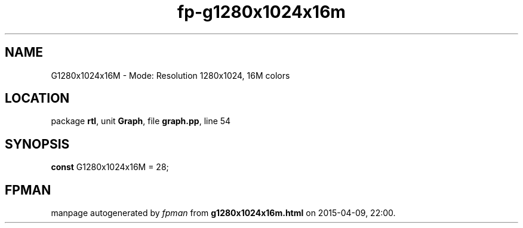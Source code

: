 .\" file autogenerated by fpman
.TH "fp-g1280x1024x16m" 3 "2014-03-14" "fpman" "Free Pascal Programmer's Manual"
.SH NAME
G1280x1024x16M - Mode: Resolution 1280x1024, 16M colors
.SH LOCATION
package \fBrtl\fR, unit \fBGraph\fR, file \fBgraph.pp\fR, line 54
.SH SYNOPSIS
\fBconst\fR G1280x1024x16M = 28;

.SH FPMAN
manpage autogenerated by \fIfpman\fR from \fBg1280x1024x16m.html\fR on 2015-04-09, 22:00.

